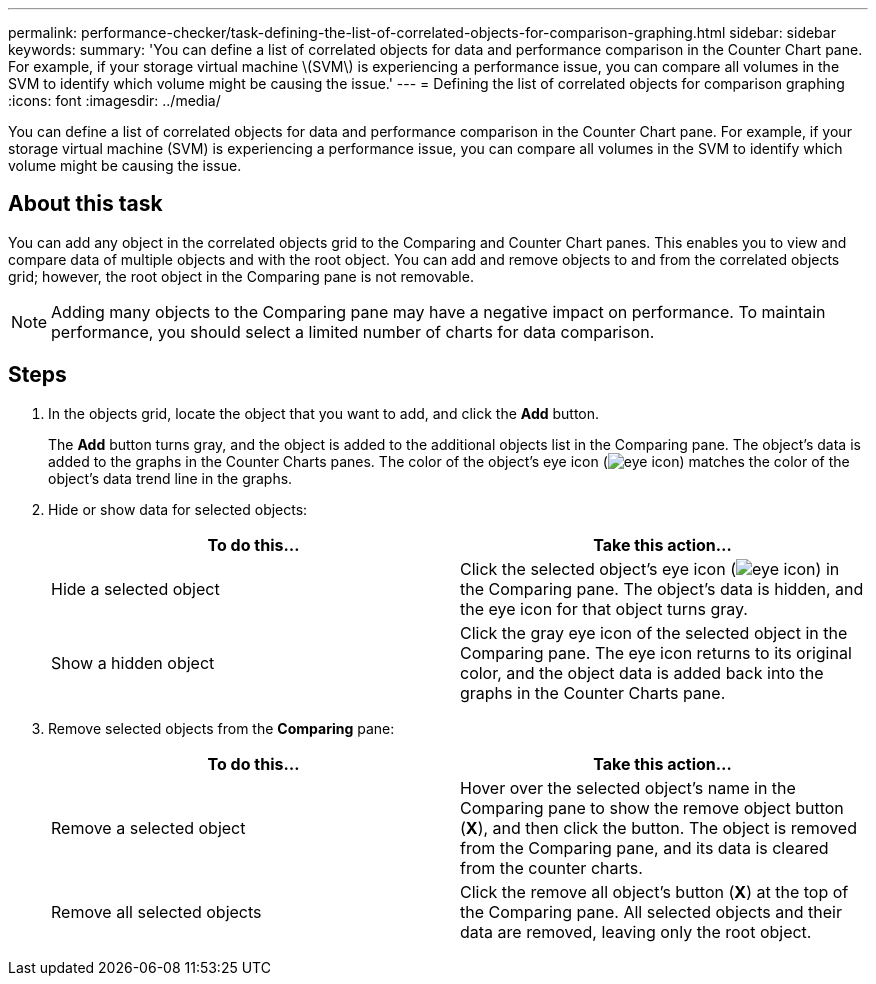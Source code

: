 ---
permalink: performance-checker/task-defining-the-list-of-correlated-objects-for-comparison-graphing.html
sidebar: sidebar
keywords: 
summary: 'You can define a list of correlated objects for data and performance comparison in the Counter Chart pane. For example, if your storage virtual machine \(SVM\) is experiencing a performance issue, you can compare all volumes in the SVM to identify which volume might be causing the issue.'
---
= Defining the list of correlated objects for comparison graphing
:icons: font
:imagesdir: ../media/

[.lead]
You can define a list of correlated objects for data and performance comparison in the Counter Chart pane. For example, if your storage virtual machine (SVM) is experiencing a performance issue, you can compare all volumes in the SVM to identify which volume might be causing the issue.

== About this task

You can add any object in the correlated objects grid to the Comparing and Counter Chart panes. This enables you to view and compare data of multiple objects and with the root object. You can add and remove objects to and from the correlated objects grid; however, the root object in the Comparing pane is not removable.

[NOTE]
====
Adding many objects to the Comparing pane may have a negative impact on performance. To maintain performance, you should select a limited number of charts for data comparison.
====

== Steps

. In the objects grid, locate the object that you want to add, and click the *Add* button.
+
The *Add* button turns gray, and the object is added to the additional objects list in the Comparing pane. The object's data is added to the graphs in the Counter Charts panes. The color of the object's eye icon (image:../media/eye-icon.gif[]) matches the color of the object's data trend line in the graphs.

. Hide or show data for selected objects:
+
[options="header"]
|===
| To do this...| Take this action...
a|
Hide a selected object
a|
Click the selected object's eye icon (image:../media/eye-icon.gif[]) in the Comparing pane.     The object's data is hidden, and the eye icon for that object turns gray.
a|
Show a hidden object
a|
Click the gray eye icon of the selected object in the Comparing pane.     The eye icon returns to its original color, and the object data is added back into the graphs in the Counter Charts pane.

|===

. Remove selected objects from the *Comparing* pane:
+
[options="header"]
|===
| To do this...| Take this action...
a|
Remove a selected object
a|
Hover over the selected object's name in the Comparing pane to show the remove object button (*X*), and then click the button.    The object is removed from the Comparing pane, and its data is cleared from the counter charts.
a|
Remove all selected objects
a|
Click the remove all object's button (*X*) at the top of the Comparing pane.    All selected objects and their data are removed, leaving only the root object.

|===
